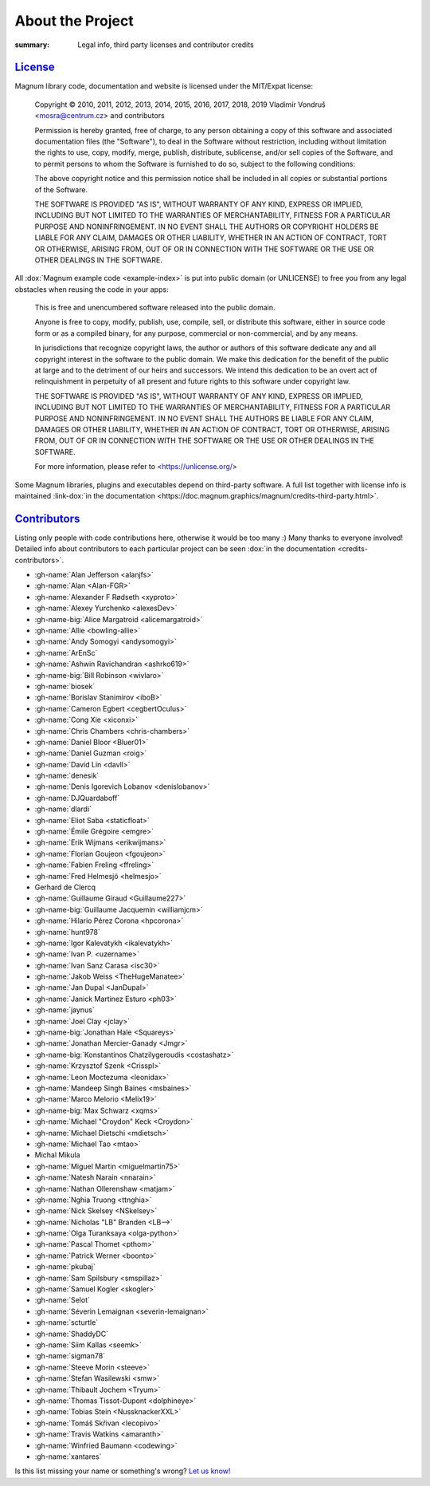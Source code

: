 About the Project
#################

:summary: Legal info, third party licenses and contributor credits

`License`_
==========

Magnum library code, documentation and website is licensed under the MIT/Expat
license:

    Copyright © 2010, 2011, 2012, 2013, 2014, 2015, 2016, 2017, 2018, 2019
    Vladimír Vondruš <mosra@centrum.cz> and contributors

    Permission is hereby granted, free of charge, to any person obtaining a
    copy of this software and associated documentation files (the "Software"),
    to deal in the Software without restriction, including without limitation
    the rights to use, copy, modify, merge, publish, distribute, sublicense,
    and/or sell copies of the Software, and to permit persons to whom the
    Software is furnished to do so, subject to the following conditions:

    The above copyright notice and this permission notice shall be included
    in all copies or substantial portions of the Software.

    THE SOFTWARE IS PROVIDED "AS IS", WITHOUT WARRANTY OF ANY KIND, EXPRESS OR
    IMPLIED, INCLUDING BUT NOT LIMITED TO THE WARRANTIES OF MERCHANTABILITY,
    FITNESS FOR A PARTICULAR PURPOSE AND NONINFRINGEMENT. IN NO EVENT SHALL
    THE AUTHORS OR COPYRIGHT HOLDERS BE LIABLE FOR ANY CLAIM, DAMAGES OR OTHER
    LIABILITY, WHETHER IN AN ACTION OF CONTRACT, TORT OR OTHERWISE, ARISING
    FROM, OUT OF OR IN CONNECTION WITH THE SOFTWARE OR THE USE OR OTHER
    DEALINGS IN THE SOFTWARE.

All :dox:`Magnum example code <example-index>` is put into public domain (or
UNLICENSE) to free you from any legal obstacles when reusing the code in your
apps:

    This is free and unencumbered software released into the public domain.

    Anyone is free to copy, modify, publish, use, compile, sell, or distribute
    this software, either in source code form or as a compiled binary, for any
    purpose, commercial or non-commercial, and by any means.

    In jurisdictions that recognize copyright laws, the author or authors of
    this software dedicate any and all copyright interest in the software to
    the public domain. We make this dedication for the benefit of the public
    at large and to the detriment of our heirs and successors. We intend this
    dedication to be an overt act of relinquishment in perpetuity of all
    present and future rights to this software under copyright law.

    THE SOFTWARE IS PROVIDED "AS IS", WITHOUT WARRANTY OF ANY KIND, EXPRESS OR
    IMPLIED, INCLUDING BUT NOT LIMITED TO THE WARRANTIES OF MERCHANTABILITY,
    FITNESS FOR A PARTICULAR PURPOSE AND NONINFRINGEMENT. IN NO EVENT SHALL
    THE AUTHORS BE LIABLE FOR ANY CLAIM, DAMAGES OR OTHER LIABILITY, WHETHER
    IN AN ACTION OF CONTRACT, TORT OR OTHERWISE, ARISING FROM, OUT OF OR IN
    CONNECTION WITH THE SOFTWARE OR THE USE OR OTHER DEALINGS IN THE SOFTWARE.

    For more information, please refer to <https://unlicense.org/>

.. role:: link-dox(link)
    :class: m-flat m-text m-strong

Some Magnum libraries, plugins and executables depend on third-party software.
A full list together with license info is maintained
:link-dox:`in the documentation <https://doc.magnum.graphics/magnum/credits-third-party.html>`.

.. TODO: wtf why :dox:`<credits-third-party>` won't work, DOXYGEN!!!!

`Contributors`_
===============

Listing only people with code contributions here, otherwise it would be too
many :) Many thanks to everyone involved! Detailed info about contributors to
each particular project can be seen :dox:`in the documentation <credits-contributors>`.

.. role:: name
    :class: m-text m-primary
.. role:: gh-name(gh)
    :class: m-flat
.. role:: gh-name-big(gh)
    :class: m-flat m-text m-big

.. TODO: reliably disable hyphenation here

.. container:: m-row

    .. container:: m-col-m-8 m-push-m-2 m-nopadt

        .. class:: m-block-dot-t m-spacing-150 m-text-center

        -   :gh-name:`Alan Jefferson <alanjfs>`
        -   :gh-name:`Alan <Alan-FGR>`
        -   :gh-name:`Alexander F Rødseth <xyproto>`
        -   :gh-name:`Alexey Yurchenko <alexesDev>`
        -   :gh-name-big:`Alice Margatroid <alicemargatroid>`
        -   :gh-name:`Allie <bowling-allie>`
        -   :gh-name:`Andy Somogyi <andysomogyi>`
        -   :gh-name:`ArEnSc`
        -   :gh-name:`Ashwin Ravichandran <ashrko619>`
        -   :gh-name-big:`Bill Robinson <wivlaro>`
        -   :gh-name:`biosek`
        -   :gh-name:`Borislav Stanimirov <iboB>`
        -   :gh-name:`Cameron Egbert <cegbertOculus>`
        -   :gh-name:`Cong Xie <xiconxi>`
        -   :gh-name:`Chris Chambers <chris-chambers>`
        -   :gh-name:`Daniel Bloor <Bluer01>`
        -   :gh-name:`Daniel Guzman <roig>`
        -   :gh-name:`David Lin <davll>`
        -   :gh-name:`denesik`
        -   :gh-name:`Denis Igorevich Lobanov <denislobanov>`
        -   :gh-name:`DJQuardaboff`
        -   :gh-name:`dlardi`
        -   :gh-name:`Eliot Saba <staticfloat>`
        -   :gh-name:`Émile Grégoire <emgre>`
        -   :gh-name:`Erik Wijmans <erikwijmans>`
        -   :gh-name:`Florian Goujeon <fgoujeon>`
        -   :gh-name:`Fabien Freling <ffreling>`
        -   :gh-name:`Fred Helmesjö <helmesjo>`
        -   :name:`Gerhard de Clercq`
        -   :gh-name:`Guillaume Giraud <Guillaume227>`
        -   :gh-name-big:`Guillaume Jacquemin <williamjcm>`
        -   :gh-name:`Hilario Pérez Corona <hpcorona>`
        -   :gh-name:`hunt978`
        -   :gh-name:`Igor Kalevatykh <ikalevatykh>`
        -   :gh-name:`Ivan P. <uzername>`
        -   :gh-name:`Ivan Sanz Carasa <isc30>`
        -   :gh-name:`Jakob Weiss <TheHugeManatee>`
        -   :gh-name:`Jan Dupal <JanDupal>`
        -   :gh-name:`Janick Martinez Esturo <ph03>`
        -   :gh-name:`jaynus`
        -   :gh-name:`Joel Clay <jclay>`
        -   :gh-name-big:`Jonathan Hale <Squareys>`
        -   :gh-name:`Jonathan Mercier-Ganady <Jmgr>`
        -   :gh-name-big:`Konstantinos Chatzilygeroudis <costashatz>`
        -   :gh-name:`Krzysztof Szenk <Crisspl>`
        -   :gh-name:`Leon Moctezuma <leonidax>`
        -   :gh-name:`Mandeep Singh Baines <msbaines>`
        -   :gh-name:`Marco Melorio <Melix19>`
        -   :gh-name-big:`Max Schwarz <xqms>`
        -   :gh-name:`Michael "Croydon" Keck <Croydon>`
        -   :gh-name:`Michael Dietschi <mdietsch>`
        -   :gh-name:`Michael Tao <mtao>`
        -   :name:`Michal Mikula`
        -   :gh-name:`Miguel Martin <miguelmartin75>`
        -   :gh-name:`Natesh Narain <nnarain>`
        -   :gh-name:`Nathan Ollerenshaw <matjam>`
        -   :gh-name:`Nghia Truong <ttnghia>`
        -   :gh-name:`Nick Skelsey <NSkelsey>`
        -   :gh-name:`Nicholas "LB" Branden <LB-->`
        -   :gh-name:`Olga Turanksaya <olga-python>`
        -   :gh-name:`Pascal Thomet <pthom>`
        -   :gh-name:`Patrick Werner <boonto>`
        -   :gh-name:`pkubaj`
        -   :gh-name:`Sam Spilsbury <smspillaz>`
        -   :gh-name:`Samuel Kogler <skogler>`
        -   :gh-name:`Selot`
        -   :gh-name:`Séverin Lemaignan <severin-lemaignan>`
        -   :gh-name:`scturtle`
        -   :gh-name:`ShaddyDC`
        -   :gh-name:`Siim Kallas <seemk>`
        -   :gh-name:`sigman78`
        -   :gh-name:`Steeve Morin <steeve>`
        -   :gh-name:`Stefan Wasilewski <smw>`
        -   :gh-name:`Thibault Jochem <Tryum>`
        -   :gh-name:`Thomas Tissot-Dupont <dolphineye>`
        -   :gh-name:`Tobias Stein <NussknackerXXL>`
        -   :gh-name:`Tomáš Skřivan <lecopivo>`
        -   :gh-name:`Travis Watkins <amaranth>`
        -   :gh-name:`Winfried Baumann <codewing>`
        -   :gh-name:`xantares`

.. class:: m-text m-dim m-small m-text-center

Is this list missing your name or something's wrong?
`Let us know! <{filename}/contact.rst>`_
